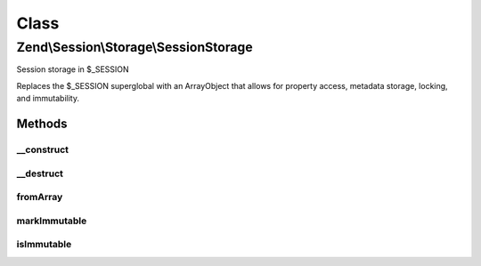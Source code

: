 .. Session/Storage/SessionStorage.php generated using docpx on 01/30/13 03:02pm


Class
*****

Zend\\Session\\Storage\\SessionStorage
======================================

Session storage in $_SESSION

Replaces the $_SESSION superglobal with an ArrayObject that allows for
property access, metadata storage, locking, and immutability.

Methods
-------

__construct
+++++++++++

.. function:: __construct()


    Constructor
    
    Sets the $_SESSION superglobal to an ArrayObject, maintaining previous
    values if any discovered.

    :param array|null: 
    :param int: 
    :param string: 



__destruct
++++++++++

.. function:: __destruct()


    Destructor
    
    Resets $_SESSION superglobal to an array, by casting object using
    getArrayCopy().

    :rtype: void 



fromArray
+++++++++

.. function:: fromArray()


    Load session object from an existing array
    
    Ensures $_SESSION is set to an instance of the object when complete.

    :param array: 

    :rtype: SessionStorage 



markImmutable
+++++++++++++

.. function:: markImmutable()


    Mark object as isImmutable

    :rtype: SessionStorage 



isImmutable
+++++++++++

.. function:: isImmutable()


    Determine if this object is isImmutable

    :rtype: bool 



